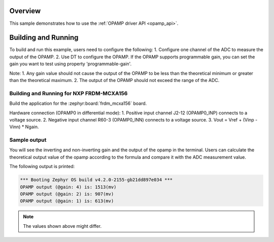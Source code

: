 .. zephyr:code-sample:: opamp_output_measure
   :name: Operational Amplifier (OPAMP) output measure sample
   :relevant-api: opamp_interface

   Amplify the input of the OPAMP and sample it using the ADC.

Overview
********

This sample demonstrates how to use the :ref:`OPAMP driver API <opamp_api>`.

Building and Running
********************

To build and run this example, users need to configure the following:
1. Configure one channel of the ADC to measure the output of the OPAMP.
2. Use DT to configure the OPAMP. If the OPAMP supports programmable gain,
you can set the gain you want to test using property 'programmable-gain'.

Note:
1. Any gain value should not cause the output of the OPAMP to be
less than the theoretical minimum or greater than the theoretical maximum.
2. The output of the OPAMP should not exceed the range of the ADC.

Building and Running for NXP FRDM-MCXA156
=========================================
Build the application for the :zephyr:board:`frdm_mcxa156` board.

.. zephyr-app-commands::
   :zephyr-app: samples/drivers/opamp/output_measure
   :board: frdm_mcxa156
   :goals: build flash
   :compact:

Hardware connection (OPAMP0 in differential mode):
1. Positive input channel J2-12 (OPAMP0_INP) connects to a voltage source.
2. Negative input channel R60-3 (OPAMP0_INN) connects to a voltage source.
3. Vout = Vref + (Vinp - Vinn) * Ngain.

Sample output
=============

You will see the inverting and non-inverting gain and the output of the opamp
in the terminal. Users can calculate the theoretical output value of the opamp
according to the formula and compare it with the ADC measurement value.

The following output is printed:

.. code-block:: console

   *** Booting Zephyr OS build v4.2.0-2155-gb21dd897e034 ***
   OPAMP output (@gain: 4) is: 1513(mv)
   OPAMP output (@gain: 2) is: 907(mv)
   OPAMP output (@gain: 1) is: 613(mv)

.. note:: The values shown above might differ.
